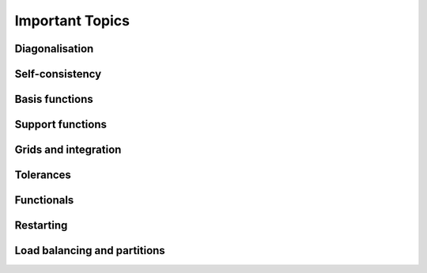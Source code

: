 .. _important:

================
Important Topics
================

Diagonalisation
---------------

Self-consistency
----------------

Basis functions
---------------

Support functions
-----------------

Grids and integration
---------------------

Tolerances
----------

Functionals
-----------

Restarting
----------

Load balancing and partitions
-----------------------------
